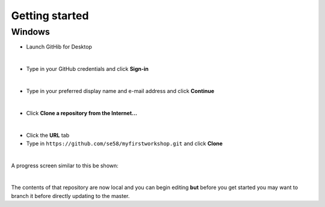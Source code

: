 Getting started
===============

Windows
+++++++

- Launch GitHib for Desktop

.. image:: /images/win-gd-01.png
  :width: 400

|

- Type in your GitHub credentials and click **Sign-in**

.. image:: /images/win-gd-02.png
  :width: 400

|

- Type in your preferred display name and e-mail address and click **Continue**

.. image:: /images/win-gd-03.png
  :width: 400

|

- Click **Clone a repository from the Internet...**

.. image:: /images/win-gd-04.png
  :width: 400

|

- Click the **URL** tab

- Type in ``https://github.com/se58/myfirstworkshop.git`` and click **Clone**

.. image:: /images/win-gd-05.png
  :width: 400

|

A progress screen similar to this be shown:

.. image:: /images/win-gd-06.png
  :width: 400

|

The contents of that repository are now local and you can begin editing **but** before you get started you may want to branch it before directly updating to the master.
